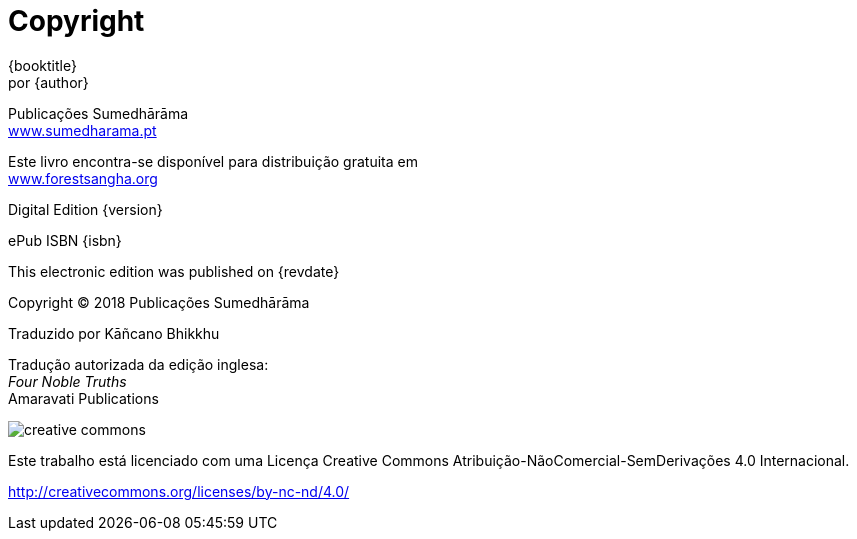 [#copyright, colophon]
= Copyright

{booktitle} +
por {author}

Publicações Sumedhārāma +
link:http://sumedharama.pt[www.sumedharama.pt]

Este livro encontra-se disponível para distribuição gratuita em +
link:http://forestsangha.org/[www.forestsangha.org]

Digital Edition {version}

ePub ISBN {isbn}

This electronic edition was published on {revdate}

Copyright © 2018 Publicações Sumedhārāma

Traduzido por Kāñcano Bhikkhu

Tradução autorizada da edição inglesa: +
_Four Noble Truths_ +
Amaravati Publications

image::cc-by-nc-nd.png[creative commons, role=cc-icon]

Este trabalho está licenciado com uma Licença Creative Commons Atribuição-NãoComercial-SemDerivações 4.0 Internacional.

<http://creativecommons.org/licenses/by-nc-nd/4.0/>

